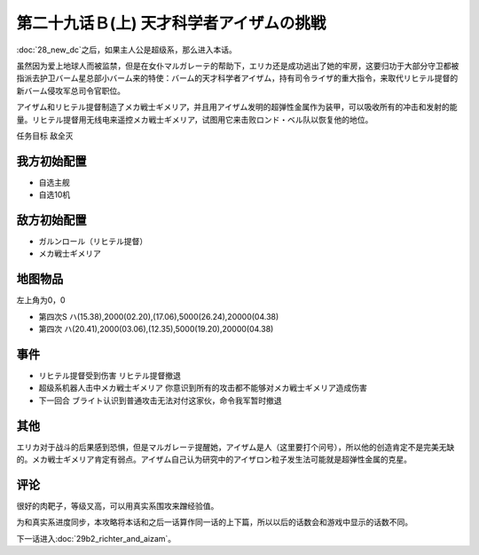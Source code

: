 第二十九话Ｂ(上) 天才科学者アイザムの挑戦
==================================================

:doc:`28_new_dc`\ 之后，如果主人公是超级系，那么进入本话。

虽然因为爱上地球人而被监禁，但是在女仆マルガレーテ的帮助下，エリカ还是成功逃出了她的牢房，这要归功于大部分守卫都被指派去护卫バーム星总部小バーム来的特使：バーム的天才科学者アイザム，持有司令ライザ的重大指令，来取代リヒテル提督的新バーム侵攻军总司令官职位。

アイザム和リヒテル提督制造了メカ戦士ギメリア，并且用アイザム发明的超弹性金属作为装甲，可以吸收所有的冲击和发射的能量。リヒテル提督用无线电来遥控メカ戦士ギメリア，试图用它来击败ロンド・ベル队以恢复他的地位。

任务目标	敌全灭

-----------------
我方初始配置
-----------------
* 自选主舰
* 自选10机

-----------------
敌方初始配置	
-----------------

* ガルンロール（リヒテル提督）
* メカ戦士ギメリア

-------------
地图物品
-------------

左上角为0，0

* 第四次S ハ(15.38),2000(02.20),(17.06),5000(26.24),20000(04.38) 
* 第四次 ハ(20.41),2000(03.06),(12.35),5000(19.20),20000(04.38) 

-----------------
事件
-----------------
* リヒテル提督受到伤害 リヒテル提督撤退
* 超级系机器人击中メカ戦士ギメリア 你意识到所有的攻击都不能够对メカ戦士ギメリア造成伤害
* 下一回合 ブライト认识到普通攻击无法对付这家伙，命令我军暂时撤退

-----------------
其他
-----------------
エリカ对于战斗的后果感到恐惧，但是マルガレーテ提醒她，アイザム是人（这里要打个问号），所以他的创造肯定不是完美无缺的。メカ戦士ギメリア肯定有弱点。アイザム自己认为研究中的アイザロン粒子发生法可能就是超弹性金属的克星。

-----------------
评论
-----------------

很好的肉靶子，等级又高，可以用真实系围攻来蹭经验值。

为和真实系进度同步，本攻略将本话和之后一话算作同一话的上下篇，所以以后的话数会和游戏中显示的话数不同。

下一话进入\ :doc:`29b2_richter_and_aizam`\ 。

